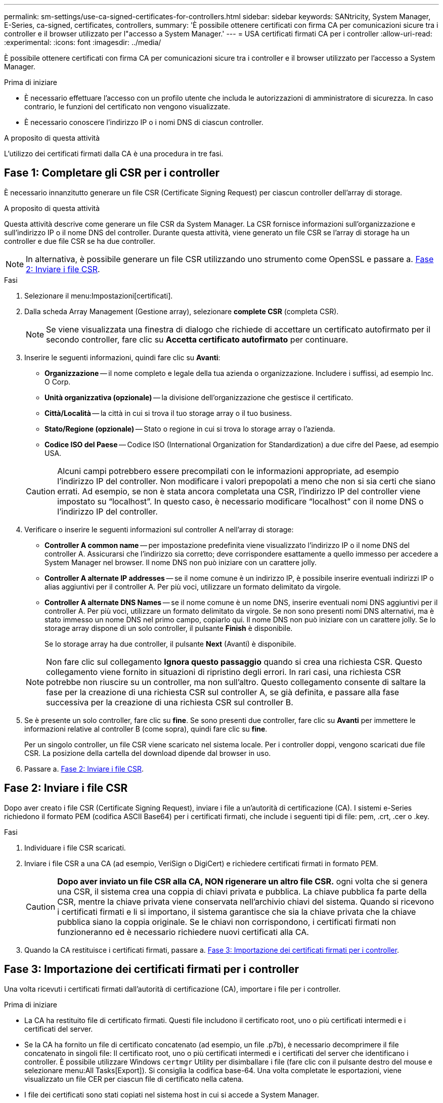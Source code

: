 ---
permalink: sm-settings/use-ca-signed-certificates-for-controllers.html 
sidebar: sidebar 
keywords: SANtricity, System Manager, E-Series, ca-signed, certificates, controllers, 
summary: 'È possibile ottenere certificati con firma CA per comunicazioni sicure tra i controller e il browser utilizzato per l"accesso a System Manager.' 
---
= USA certificati firmati CA per i controller
:allow-uri-read: 
:experimental: 
:icons: font
:imagesdir: ../media/


[role="lead"]
È possibile ottenere certificati con firma CA per comunicazioni sicure tra i controller e il browser utilizzato per l'accesso a System Manager.

.Prima di iniziare
* È necessario effettuare l'accesso con un profilo utente che includa le autorizzazioni di amministratore di sicurezza. In caso contrario, le funzioni del certificato non vengono visualizzate.
* È necessario conoscere l'indirizzo IP o i nomi DNS di ciascun controller.


.A proposito di questa attività
L'utilizzo dei certificati firmati dalla CA è una procedura in tre fasi.



== Fase 1: Completare gli CSR per i controller

È necessario innanzitutto generare un file CSR (Certificate Signing Request) per ciascun controller dell'array di storage.

.A proposito di questa attività
Questa attività descrive come generare un file CSR da System Manager. La CSR fornisce informazioni sull'organizzazione e sull'indirizzo IP o il nome DNS del controller. Durante questa attività, viene generato un file CSR se l'array di storage ha un controller e due file CSR se ha due controller.

[NOTE]
====
In alternativa, è possibile generare un file CSR utilizzando uno strumento come OpenSSL e passare a. <<Fase 2: Inviare i file CSR>>.

====
.Fasi
. Selezionare il menu:Impostazioni[certificati].
. Dalla scheda Array Management (Gestione array), selezionare *complete CSR* (completa CSR).
+
[NOTE]
====
Se viene visualizzata una finestra di dialogo che richiede di accettare un certificato autofirmato per il secondo controller, fare clic su *Accetta certificato autofirmato* per continuare.

====
. Inserire le seguenti informazioni, quindi fare clic su *Avanti*:
+
** *Organizzazione* -- il nome completo e legale della tua azienda o organizzazione. Includere i suffissi, ad esempio Inc. O Corp.
** *Unità organizzativa (opzionale)* -- la divisione dell'organizzazione che gestisce il certificato.
** *Città/Località* -- la città in cui si trova il tuo storage array o il tuo business.
** *Stato/Regione (opzionale)* -- Stato o regione in cui si trova lo storage array o l'azienda.
** *Codice ISO del Paese* -- Codice ISO (International Organization for Standardization) a due cifre del Paese, ad esempio USA.


+
[CAUTION]
====
Alcuni campi potrebbero essere precompilati con le informazioni appropriate, ad esempio l'indirizzo IP del controller. Non modificare i valori prepopolati a meno che non si sia certi che siano errati. Ad esempio, se non è stata ancora completata una CSR, l'indirizzo IP del controller viene impostato su "`localhost`". In questo caso, è necessario modificare "`localhost`" con il nome DNS o l'indirizzo IP del controller.

====
. Verificare o inserire le seguenti informazioni sul controller A nell'array di storage:
+
** *Controller A common name* -- per impostazione predefinita viene visualizzato l'indirizzo IP o il nome DNS del controller A. Assicurarsi che l'indirizzo sia corretto; deve corrispondere esattamente a quello immesso per accedere a System Manager nel browser. Il nome DNS non può iniziare con un carattere jolly.
** *Controller A alternate IP addresses* -- se il nome comune è un indirizzo IP, è possibile inserire eventuali indirizzi IP o alias aggiuntivi per il controller A. Per più voci, utilizzare un formato delimitato da virgole.
** *Controller A alternate DNS Names* -- se il nome comune è un nome DNS, inserire eventuali nomi DNS aggiuntivi per il controller A. Per più voci, utilizzare un formato delimitato da virgole. Se non sono presenti nomi DNS alternativi, ma è stato immesso un nome DNS nel primo campo, copiarlo qui. Il nome DNS non può iniziare con un carattere jolly.
Se lo storage array dispone di un solo controller, il pulsante *Finish* è disponibile.
+
Se lo storage array ha due controller, il pulsante *Next* (Avanti) è disponibile.



+
[NOTE]
====
Non fare clic sul collegamento *Ignora questo passaggio* quando si crea una richiesta CSR. Questo collegamento viene fornito in situazioni di ripristino degli errori. In rari casi, una richiesta CSR potrebbe non riuscire su un controller, ma non sull'altro. Questo collegamento consente di saltare la fase per la creazione di una richiesta CSR sul controller A, se già definita, e passare alla fase successiva per la creazione di una richiesta CSR sul controller B.

====
. Se è presente un solo controller, fare clic su *fine*. Se sono presenti due controller, fare clic su *Avanti* per immettere le informazioni relative al controller B (come sopra), quindi fare clic su *fine*.
+
Per un singolo controller, un file CSR viene scaricato nel sistema locale. Per i controller doppi, vengono scaricati due file CSR. La posizione della cartella del download dipende dal browser in uso.

. Passare a. <<Fase 2: Inviare i file CSR>>.




== Fase 2: Inviare i file CSR

Dopo aver creato i file CSR (Certificate Signing Request), inviare i file a un'autorità di certificazione (CA). I sistemi e-Series richiedono il formato PEM (codifica ASCII Base64) per i certificati firmati, che include i seguenti tipi di file: pem, .crt, .cer o .key.

.Fasi
. Individuare i file CSR scaricati.
. Inviare i file CSR a una CA (ad esempio, VeriSign o DigiCert) e richiedere certificati firmati in formato PEM.
+
[CAUTION]
====
*Dopo aver inviato un file CSR alla CA, NON rigenerare un altro file CSR.* ogni volta che si genera una CSR, il sistema crea una coppia di chiavi privata e pubblica. La chiave pubblica fa parte della CSR, mentre la chiave privata viene conservata nell'archivio chiavi del sistema. Quando si ricevono i certificati firmati e li si importano, il sistema garantisce che sia la chiave privata che la chiave pubblica siano la coppia originale. Se le chiavi non corrispondono, i certificati firmati non funzioneranno ed è necessario richiedere nuovi certificati alla CA.

====
. Quando la CA restituisce i certificati firmati, passare a. <<Fase 3: Importazione dei certificati firmati per i controller>>.




== Fase 3: Importazione dei certificati firmati per i controller

Una volta ricevuti i certificati firmati dall'autorità di certificazione (CA), importare i file per i controller.

.Prima di iniziare
* La CA ha restituito file di certificato firmati. Questi file includono il certificato root, uno o più certificati intermedi e i certificati del server.
* Se la CA ha fornito un file di certificato concatenato (ad esempio, un file .p7b), è necessario decomprimere il file concatenato in singoli file: Il certificato root, uno o più certificati intermedi e i certificati del server che identificano i controller. È possibile utilizzare Windows `certmgr` Utility per disimballare i file (fare clic con il pulsante destro del mouse e selezionare menu:All Tasks[Export]). Si consiglia la codifica base-64. Una volta completate le esportazioni, viene visualizzato un file CER per ciascun file di certificato nella catena.
* I file dei certificati sono stati copiati nel sistema host in cui si accede a System Manager.


.Fasi
. Selezionare il menu:Impostazioni[certificati]
. Dalla scheda Array Management (Gestione array), selezionare *Import* (Importa).
+
Viene visualizzata una finestra di dialogo per l'importazione dei file di certificato.

. Fare clic sui pulsanti *Browse* per selezionare prima i file dei certificati principali e intermedi, quindi selezionare ciascun certificato server per i controller. I file root e intermedi sono gli stessi per entrambi i controller. Solo i certificati server sono univoci per ciascun controller. Se la CSR è stata generata da uno strumento esterno, è necessario importare anche il file della chiave privata creato insieme alla CSR.
+
I nomi dei file vengono visualizzati nella finestra di dialogo.

. Fare clic su *Importa*.
+
I file vengono caricati e validati.



.Risultato
La sessione viene terminata automaticamente. Per rendere effettive le certificazioni, è necessario effettuare nuovamente l'accesso. Quando si effettua nuovamente l'accesso, vengono utilizzati i nuovi certificati firmati dalla CA per la sessione.
